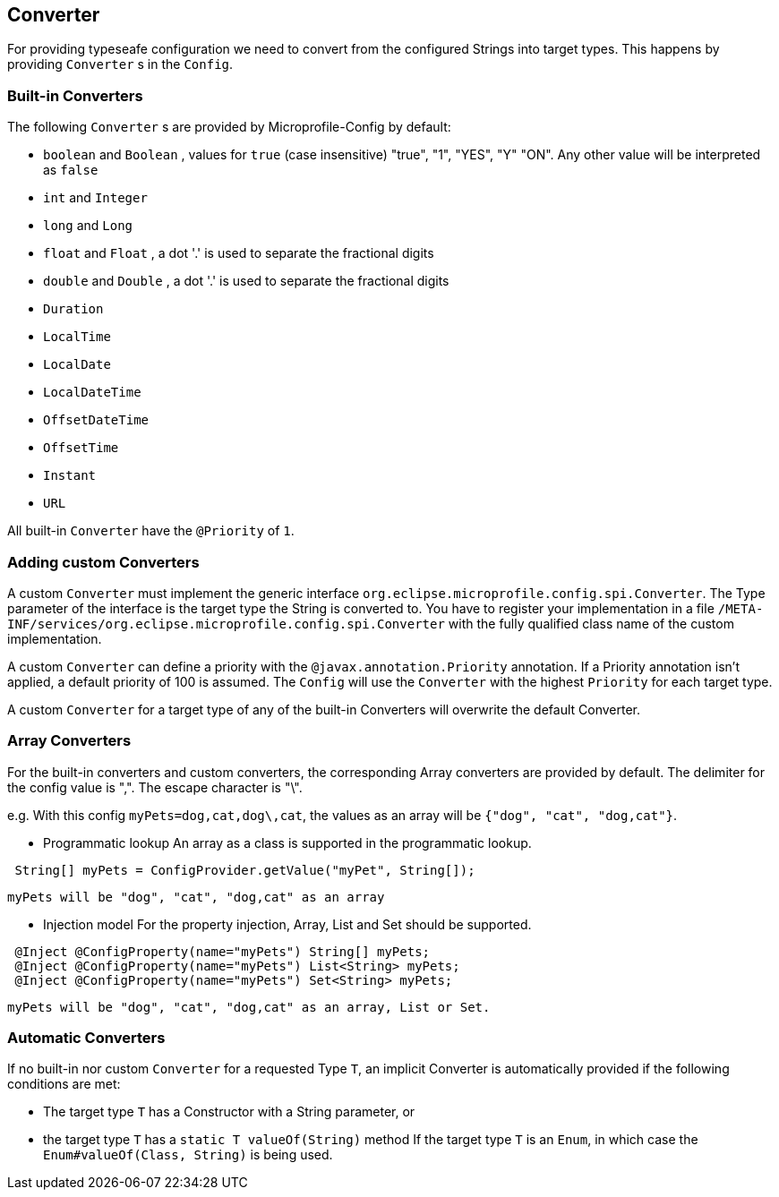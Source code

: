 //
// Copyright (c) 2016-2017 Contributors to the Eclipse Foundation
//
// See the NOTICE file(s) distributed with this work for additional
// information regarding copyright ownership.
//
// Licensed under the Apache License, Version 2.0 (the "License");
// You may not use this file except in compliance with the License.
// You may obtain a copy of the License at
//
//    http://www.apache.org/licenses/LICENSE-2.0
//
// Unless required by applicable law or agreed to in writing, software
// distributed under the License is distributed on an "AS IS" BASIS,
// WITHOUT WARRANTIES OR CONDITIONS OF ANY KIND, either express or implied.
// See the License for the specific language governing permissions and
// limitations under the License.
// Contributors:
// Mark Struberg
// Emily Jiang
// John D. Ament

[[converter]]
== Converter

For providing typeseafe configuration we need to convert from the configured Strings into target types.
This happens by providing `Converter` s in the `Config`.

=== Built-in Converters

The following `Converter` s are provided by Microprofile-Config by default:

* `boolean` and `Boolean` , values for `true` (case insensitive) "true", "1", "YES", "Y" "ON".
  Any other value will be interpreted as `false`
* `int` and `Integer`
* `long` and `Long`
* `float` and `Float` , a dot '.' is used to separate the fractional digits
* `double` and `Double` , a dot '.' is used to separate the fractional digits
* `Duration`
* `LocalTime`
* `LocalDate`
* `LocalDateTime`
* `OffsetDateTime`
* `OffsetTime`
* `Instant`
* `URL`

All built-in `Converter` have the `@Priority` of `1`.


=== Adding custom Converters

A custom `Converter` must implement the generic interface `org.eclipse.microprofile.config.spi.Converter`.
The Type parameter of the interface is the target type the String is converted to.
You have to register your implementation in a file `/META-INF/services/org.eclipse.microprofile.config.spi.Converter` with the fully qualified class name of the custom implementation.

A custom `Converter` can define a priority with the `@javax.annotation.Priority` annotation.
If a Priority annotation isn't applied, a default priority of 100 is assumed.
The `Config` will use the `Converter` with the highest `Priority` for each target type.

A custom `Converter` for a target type of any of the built-in Converters will overwrite the default Converter.

=== Array Converters
For the built-in converters and custom converters, the corresponding Array converters are provided
by default. The delimiter for the config value is ",". The escape character is "\". 

e.g. With this config `myPets=dog,cat,dog\,cat`, the values as an array will be 
`{"dog", "cat", "dog,cat"}`.

* Programmatic lookup
 An array as a class is supported in the programmatic lookup. 
 

----
 String[] myPets = ConfigProvider.getValue("myPet", String[]);
----
 myPets will be "dog", "cat", "dog,cat" as an array
 
* Injection model
 For the property injection, Array, List and Set should be supported.
 

----
 @Inject @ConfigProperty(name="myPets") String[] myPets;
 @Inject @ConfigProperty(name="myPets") List<String> myPets; 
 @Inject @ConfigProperty(name="myPets") Set<String> myPets;
----
  myPets will be "dog", "cat", "dog,cat" as an array, List or Set.
  
=== Automatic Converters

If no built-in nor custom `Converter` for a requested Type `T`, an implicit Converter is automatically provided if the following conditions are met:

* The target type `T` has a Constructor with a String parameter, or
* the target type `T` has a `static T valueOf(String)` method
If the target type `T` is an `Enum`, in which case the `Enum#valueOf(Class, String)` is being used.
